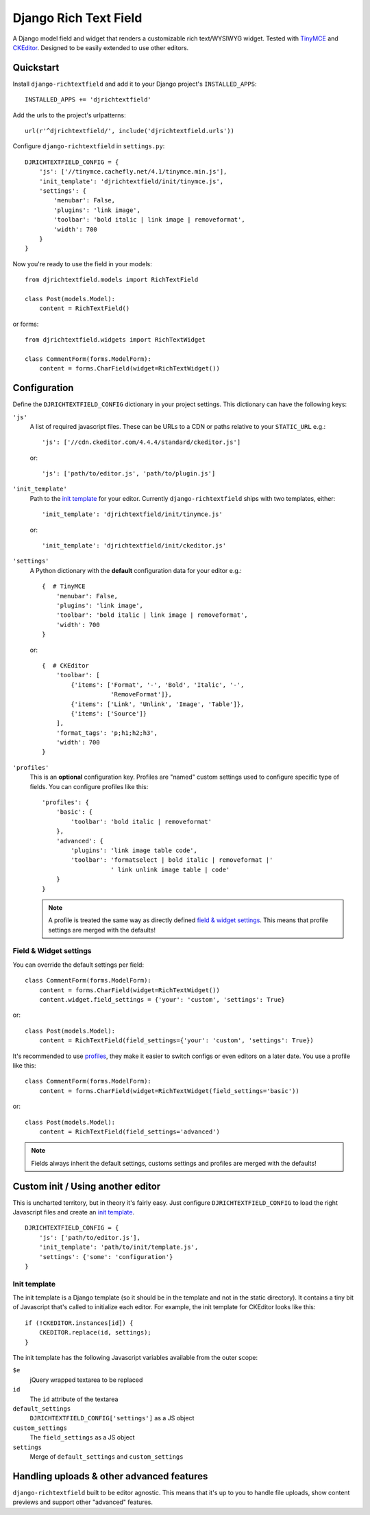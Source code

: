 ======================
Django Rich Text Field
======================

.. image:: https://pypip.in/version/django-richtextfield/badge.svg
    :target: https://pypi.python.org/pypi/django-richtextfield/
    :alt: Latest Version

.. image:: https://travis-ci.org/EightMedia/django-richtextfield.svg?branch=master
    :target: https://travis-ci.org/EightMedia/django-richtextfield

.. image:: https://coveralls.io/repos/EightMedia/django-richtextfield/badge.png?branch=master
    :target: https://coveralls.io/r/EightMedia/django-richtextfield?branch=master

A Django model field and widget that renders a customizable rich
text/WYSIWYG widget. Tested with TinyMCE_ and CKEditor_. Designed to be
easily extended to use other editors.


Quickstart
----------

Install ``django-richtextfield`` and add it to your Django
project's ``INSTALLED_APPS``::

    INSTALLED_APPS += 'djrichtextfield'

Add the urls to the project's urlpatterns::

    url(r'^djrichtextfield/', include('djrichtextfield.urls'))

Configure ``django-richtextfield`` in ``settings.py``::

    DJRICHTEXTFIELD_CONFIG = {
        'js': ['//tinymce.cachefly.net/4.1/tinymce.min.js'],
        'init_template': 'djrichtextfield/init/tinymce.js',
        'settings': {
            'menubar': False,
            'plugins': 'link image',
            'toolbar': 'bold italic | link image | removeformat',
            'width': 700
        }
    }

Now you're ready to use the field in your models::

    from djrichtextfield.models import RichTextField

    class Post(models.Model):
        content = RichTextField()

or forms::

    from djrichtextfield.widgets import RichTextWidget

    class CommentForm(forms.ModelForm):
        content = forms.CharField(widget=RichTextWidget())


Configuration
-------------

Define the ``DJRICHTEXTFIELD_CONFIG`` dictionary in your project settings.
This dictionary can have the following keys:

.. _conf_js:

``'js'``
    A list of required javascript files. These can be URLs to a CDN or paths
    relative to your ``STATIC_URL`` e.g.::

    'js': ['//cdn.ckeditor.com/4.4.4/standard/ckeditor.js']

    or::

    'js': ['path/to/editor.js', 'path/to/plugin.js']

.. _conf_init_template:

``'init_template'``
    Path to the `init template`_ for your editor. Currently
    ``django-richtextfield`` ships with two templates, either::

    'init_template': 'djrichtextfield/init/tinymce.js' 

    or::

    'init_template': 'djrichtextfield/init/ckeditor.js'

.. _conf_settings:

``'settings'``
    A Python dictionary with the **default** configuration data for your
    editor e.g.::

      {  # TinyMCE
          'menubar': False, 
          'plugins': 'link image',
          'toolbar': 'bold italic | link image | removeformat',
          'width': 700
      }

    or::

      {  # CKEditor
          'toolbar': [
              {'items': ['Format', '-', 'Bold', 'Italic', '-',
                         'RemoveFormat']},
              {'items': ['Link', 'Unlink', 'Image', 'Table']},
              {'items': ['Source']}
          ],
          'format_tags': 'p;h1;h2;h3',
          'width': 700
      }

.. _conf_profiles:

``'profiles'``
  This is an **optional** configuration key. Profiles are "named" custom
  settings used to configure specific type of fields. You can configure
  profiles like this::

    'profiles': {
        'basic': {
            'toolbar': 'bold italic | removeformat'
        },
        'advanced': {
            'plugins': 'link image table code',
            'toolbar': 'formatselect | bold italic | removeformat |'
                       ' link unlink image table | code'
        }
    }
  
  .. note:: A profile is treated the same way as directly defined
            `field & widget settings`_. This means that 
            profile settings are merged with the defaults!

Field & Widget settings
^^^^^^^^^^^^^^^^^^^^^^^

You can override the default settings per field::

    class CommentForm(forms.ModelForm):
        content = forms.CharField(widget=RichTextWidget())
        content.widget.field_settings = {'your': 'custom', 'settings': True}

or::

    class Post(models.Model):
        content = RichTextField(field_settings={'your': 'custom', 'settings': True})

It's recommended to use `profiles`_, they make it easier to switch configs
or even editors on a later date. You use a profile like this::

    class CommentForm(forms.ModelForm):
        content = forms.CharField(widget=RichTextWidget(field_settings='basic'))

or::

    class Post(models.Model):
        content = RichTextField(field_settings='advanced')

.. note:: Fields always inherit the default settings, customs settings and
          profiles are merged with the defaults!


Custom init / Using another editor
----------------------------------

This is uncharted territory, but in theory it's fairly easy. Just configure
``DJRICHTEXTFIELD_CONFIG`` to load the right Javascript files and create
an `init template`_.

::

    DJRICHTEXTFIELD_CONFIG = {
        'js': ['path/to/editor.js'],
        'init_template': 'path/to/init/template.js',
        'settings': {'some': 'configuration'}
    }

Init template
^^^^^^^^^^^^^

The init template is a Django template (so it should be in the template and
not in the static directory). It contains a tiny bit of Javascript that's
called to initialize each editor. For example, the init template for CKEditor
looks like this::

    if (!CKEDITOR.instances[id]) {
        CKEDITOR.replace(id, settings);
    }

The init template has the following Javascript variables available from the
outer scope:

``$e``
  jQuery wrapped textarea to be replaced
``id``
  The ``id`` attribute of the textarea
``default_settings``
  ``DJRICHTEXTFIELD_CONFIG['settings']`` as a JS object
``custom_settings``
  The ``field_settings`` as a JS object
``settings``
    Merge of ``default_settings`` and ``custom_settings``


Handling uploads & other advanced features
------------------------------------------

``django-richtextfield`` built to be editor agnostic. This means that it's
up to you to handle file uploads, show content previews and support
other "advanced" features.


.. _Profiles: conf_profiles_
.. _TinyMCE: http://www.tinymce.com/
.. _CKEditor: http://ckeditor.com/

